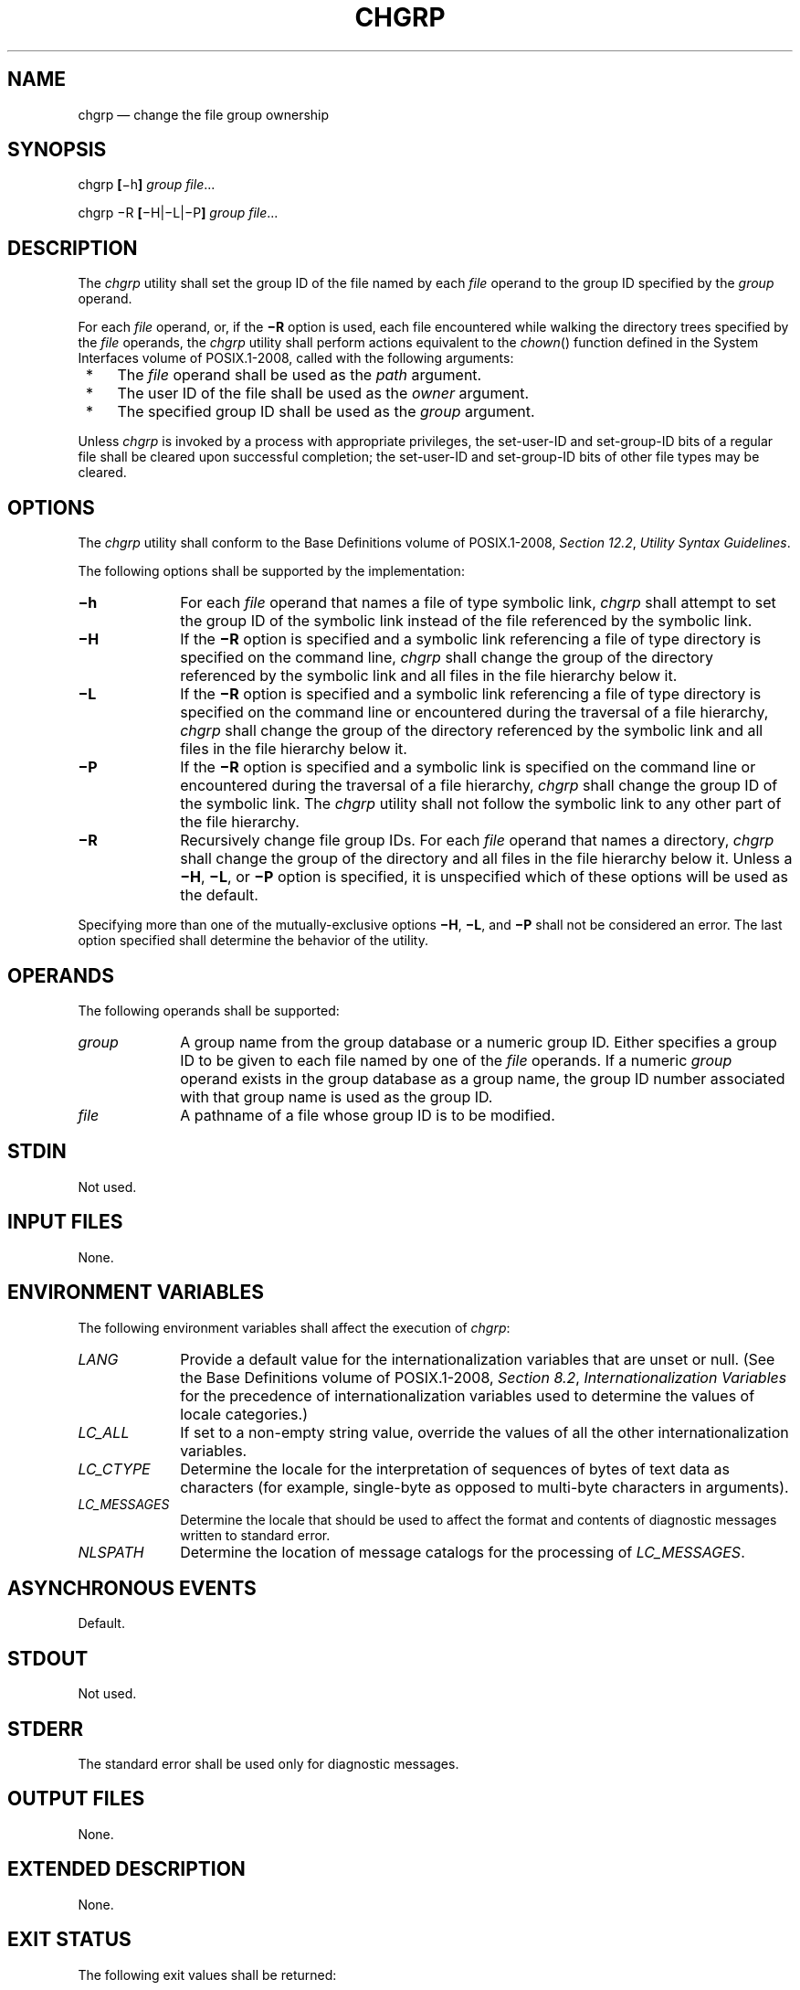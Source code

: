 '\" et
.TH CHGRP "1" 2013 "IEEE/The Open Group" "POSIX Programmer's Manual"

.SH NAME
chgrp
\(em change the file group ownership
.SH SYNOPSIS
.LP
.nf
chgrp \fB[\fR\(mih\fB] \fIgroup file\fR...
.P
chgrp \(miR \fB[\fR\(miH|\(miL|\(miP\fB] \fIgroup file\fR...
.fi
.SH DESCRIPTION
The
.IR chgrp
utility shall set the group ID of the file named by each
.IR file
operand to the group ID specified by the
.IR group
operand.
.P
For each
.IR file
operand, or, if the
.BR \(miR
option is used, each file encountered while walking the directory
trees specified by the
.IR file
operands, the
.IR chgrp
utility shall perform actions equivalent to the
\fIchown\fR()
function defined in the System Interfaces volume of POSIX.1\(hy2008, called with the following arguments:
.IP " *" 4
The
.IR file
operand shall be used as the
.IR path
argument.
.IP " *" 4
The user ID of the file shall be used as the
.IR owner
argument.
.IP " *" 4
The specified group ID shall be used as the
.IR group
argument.
.P
Unless
.IR chgrp
is invoked by a process with appropriate privileges, the set-user-ID
and set-group-ID bits of a regular file shall be cleared upon successful
completion; the set-user-ID and set-group-ID bits of other file types
may be cleared.
.SH OPTIONS
The
.IR chgrp
utility shall conform to the Base Definitions volume of POSIX.1\(hy2008,
.IR "Section 12.2" ", " "Utility Syntax Guidelines".
.P
The following options shall be supported by the implementation:
.IP "\fB\(mih\fP" 10
For each
.IR file
operand that names a file of type symbolic link,
.IR chgrp
shall attempt to set the group ID of the symbolic link instead of the
file referenced by the symbolic link.
.IP "\fB\(miH\fP" 10
If the
.BR \(miR
option is specified and a symbolic link referencing a file of type
directory is specified on the command line,
.IR chgrp
shall change the group of the directory referenced by the symbolic link
and all files in the file hierarchy below it.
.IP "\fB\(miL\fP" 10
If the
.BR \(miR
option is specified and a symbolic link referencing a file of type
directory is specified on the command line or encountered during the
traversal of a file hierarchy,
.IR chgrp
shall change the group of the directory referenced by the symbolic link
and all files in the file hierarchy below it.
.IP "\fB\(miP\fP" 10
If the
.BR \(miR
option is specified and a symbolic link is specified on the command
line or encountered during the traversal of a file hierarchy,
.IR chgrp
shall change the group ID of the symbolic link. The
.IR chgrp
utility shall not follow the symbolic link to any other part of the
file hierarchy.
.IP "\fB\(miR\fP" 10
Recursively change file group IDs. For each
.IR file
operand that names a directory,
.IR chgrp
shall change the group of the directory and all files in the
file hierarchy below it. Unless a
.BR \(miH ,
.BR \(miL ,
or
.BR \(miP
option is specified, it is unspecified which of these options will be
used as the default.
.P
Specifying more than one of the mutually-exclusive options
.BR \(miH ,
.BR \(miL ,
and
.BR \(miP
shall not be considered an error. The last option specified shall
determine the behavior of the utility.
.SH OPERANDS
The following operands shall be supported:
.IP "\fIgroup\fR" 10
A group name from the group database or a numeric group ID. Either
specifies a group ID to be given to each file named by one of the
.IR file
operands. If a numeric
.IR group
operand exists in the group database as a group name, the group ID
number associated with that group name is used as the group ID.
.IP "\fIfile\fR" 10
A pathname of a file whose group ID is to be modified.
.SH STDIN
Not used.
.SH "INPUT FILES"
None.
.SH "ENVIRONMENT VARIABLES"
The following environment variables shall affect the execution of
.IR chgrp :
.IP "\fILANG\fP" 10
Provide a default value for the internationalization variables that are
unset or null. (See the Base Definitions volume of POSIX.1\(hy2008,
.IR "Section 8.2" ", " "Internationalization Variables"
for the precedence of internationalization variables used to determine
the values of locale categories.)
.IP "\fILC_ALL\fP" 10
If set to a non-empty string value, override the values of all the
other internationalization variables.
.IP "\fILC_CTYPE\fP" 10
Determine the locale for the interpretation of sequences of bytes of
text data as characters (for example, single-byte as opposed to
multi-byte characters in arguments).
.IP "\fILC_MESSAGES\fP" 10
.br
Determine the locale that should be used to affect the format and
contents of diagnostic messages written to standard error.
.IP "\fINLSPATH\fP" 10
Determine the location of message catalogs for the processing of
.IR LC_MESSAGES .
.SH "ASYNCHRONOUS EVENTS"
Default.
.SH STDOUT
Not used.
.SH STDERR
The standard error shall be used only for diagnostic messages.
.SH "OUTPUT FILES"
None.
.SH "EXTENDED DESCRIPTION"
None.
.SH "EXIT STATUS"
The following exit values shall be returned:
.IP "\00" 6
The utility executed successfully and all requested changes were made.
.IP >0 6
An error occurred.
.SH "CONSEQUENCES OF ERRORS"
Default.
.LP
.IR "The following sections are informative."
.SH "APPLICATION USAGE"
Only the owner of a file or the user with appropriate privileges may
change the owner or group of a file.
.P
Some implementations restrict the use of
.IR chgrp
to a user with appropriate privileges when the
.IR group
specified is not the effective group ID or one of the supplementary
group IDs of the calling process.
.SH EXAMPLES
None.
.SH RATIONALE
The System V and BSD versions use different exit status codes. Some
implementations used the exit status as a count of the number of errors
that occurred; this practice is unworkable since it can overflow the
range of valid exit status values. The standard developers chose to
mask these by specifying only 0 and >0 as exit values.
.P
The functionality of
.IR chgrp
is described substantially through references to
\fIchown\fR().
In this way, there is no duplication of effort required for describing
the interactions of permissions, multiple groups, and so on.
.SH "FUTURE DIRECTIONS"
None.
.SH "SEE ALSO"
.IR "\fIchmod\fR\^",
.IR "\fIchown\fR\^"
.P
The Base Definitions volume of POSIX.1\(hy2008,
.IR "Chapter 8" ", " "Environment Variables",
.IR "Section 12.2" ", " "Utility Syntax Guidelines"
.P
The System Interfaces volume of POSIX.1\(hy2008,
.IR "\fIchown\fR\^(\|)"
.SH COPYRIGHT
Portions of this text are reprinted and reproduced in electronic form
from IEEE Std 1003.1, 2013 Edition, Standard for Information Technology
-- Portable Operating System Interface (POSIX), The Open Group Base
Specifications Issue 7, Copyright (C) 2013 by the Institute of
Electrical and Electronics Engineers, Inc and The Open Group.
(This is POSIX.1-2008 with the 2013 Technical Corrigendum 1 applied.) In the
event of any discrepancy between this version and the original IEEE and
The Open Group Standard, the original IEEE and The Open Group Standard
is the referee document. The original Standard can be obtained online at
http://www.unix.org/online.html .

Any typographical or formatting errors that appear
in this page are most likely
to have been introduced during the conversion of the source files to
man page format. To report such errors, see
https://www.kernel.org/doc/man-pages/reporting_bugs.html .
